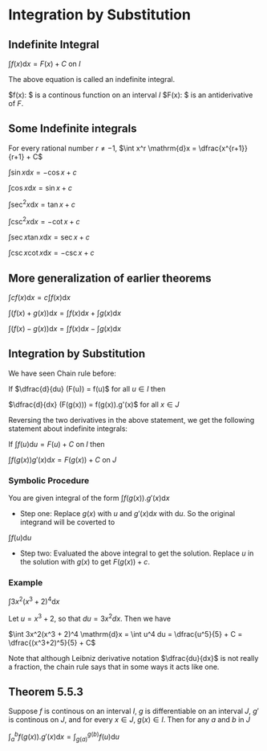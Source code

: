 * Integration by Substitution

** Indefinite Integral

$\int f(x) \mathrm{d}x = F(x) + C$ on $I$

The above equation is called an indefinite integral.

$f(x): $ is a continous function on an interval $I$
$F(x): $ is an antiderivative of $F$.

** Some Indefinite integrals

For every rational number $r \neq -1$, $\int x^r \mathrm{d}x = \dfrac{x^{r+1}}{r+1} + C$

$\int \sin x \mathrm{d}x = -\cos x + c$

$\int \cos x \mathrm{d}x = \sin x + c$

$\int \sec^2 x \mathrm{d}x = \tan x + c$

$\int \csc^2 x \mathrm{d}x = -\cot x + c$

$\int \sec x \tan x \mathrm{d}x = \sec x + c$

$\int \csc x \cot x \mathrm{d}x = -\csc x + c$

** More generalization of earlier theorems

$\int cf(x) \mathrm{d}x = c \int f(x) \mathrm{d}x$

$\int (f(x) + g(x)) \mathrm{d}x = \int f(x) \mathrm{d}x + \int g(x) \mathrm{d}x$

$\int (f(x) - g(x)) \mathrm{d}x = \int f(x) \mathrm{d}x - \int g(x) \mathrm{d}x$

** Integration by Substitution

We have seen Chain rule before:

If $\dfrac{d}{du} (F(u)) = f(u)$ for all $u \in I$ then

$\dfrac{d}{dx} (F(g(x))) = f(g(x)).g'(x)$ for all $x \in J$

Reversing the two derivatives in the above statement, we get the
following statement about indefinite integrals:

If $\int f(u) \mathrm{d}u = F(u) + C$ on $I$ then

$\int f(g(x))g'(x) \mathrm{d}x = F(g(x)) + C$ on $J$

*** Symbolic Procedure

You are given integral of the form $\int f(g(x)). g'(x) \mathrm{d}x$

- Step one: Replace $g(x)$ with $u$ and $g'(x) \mathrm{d}x$ with
  $\mathrm{d}u$. So the original integrand will be coverted to

$\int f(u) \mathrm{d}u$

- Step two: Evaluated the above integral to get the solution. Replace
  $u$ in the solution with $g(x)$ to get $F(g(x)) + c$.

*** Example

$\int 3x^2(x^3 + 2)^4 \mathrm{d}x$

Let $u = x^3 + 2$, so that $du = 3x^2 dx$. Then we have

$\int 3x^2(x^3 + 2)^4 \mathrm{d}x = \int u^4 du = \dfrac{u^5}{5} + C = \dfrac{(x^3+2)^5}{5} + C$

Note that although Leibniz derivative notation $\dfrac{du}{dx}$ is not
really a fraction, the chain rule says that in some ways it acts like
one.

** Theorem 5.5.3

Suppose $f$ is continous on an interval $I$, $g$ is differentiable on
an interval $J$, $g'$ is continous on $J$, and for every $x \in J$,
$g(x) \in I$. Then for any $a$ and $b$ in $J$

$\int_a^b f(g(x)).g'(x) \mathrm{d}x = \int_{g(a)}^{g(b)} f(u) \mathrm{d}u$
